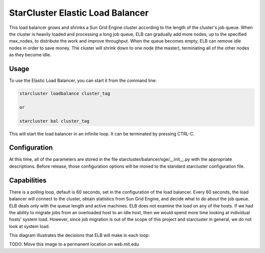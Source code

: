 *********************************
StarCluster Elastic Load Balancer
*********************************
This load balancer grows and shrinks a Sun Grid Engine cluster according to the
length of the cluster's job queue. When the cluster is heavily loaded and 
processing a long job queue, ELB can gradually add more nodes, up to the 
specified max_nodes, to distribute the work and improve throughput. When the queue
becomes empty, ELB can remove idle nodes in order to save money. The cluster
will shrink down to one node (the master), terminating all of the other nodes
as they become idle.

Usage
-----
To use the Elastic Load Balancer, you can start it from the command line:

.. code-block:: none

    starcluster loadbalance cluster_tag

    or

    starcluster bal cluster_tag

This will start the load balancer in an infinite loop. It can be terminated by 
pressing CTRL-C.


Configuration
-------------
At this time, all of the parameters are stored in the file 
starcluster/balancer/sge/__init__.py
with the appropriate descriptions. Before release, those configuration options
will be moved to the standard starcluster configuration file.


Capabilities
------------
There is a polling loop, default is 60 seconds, set in the configuration of the
load balancer. Every 60 seconds, the load balancer will connect to the cluster,
obtain statistics from Sun Grid Engine, and decide what to do about the
job queue. ELB deals only with the queue length and active machines. ELB does
not examine the load on any of the hosts. If we had the ability to migrate jobs
from an overloaded host to an idle host, then we would spend more time looking 
at individual hosts' system load. However, since job migration is out of the scope
of this project and starcluster in general, we do not look at system load.

This diagram illustrates the decisions that ELB will make in each loop:

.. image:: http://dl.dropbox.com/u/224960/starcluster-decision-diagram.jpg

TODO: Move this image to a permanent location on web.mit.edu


